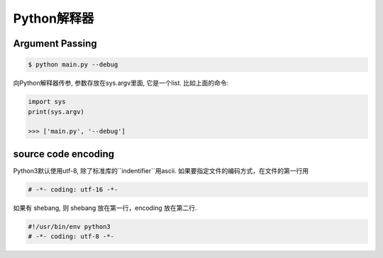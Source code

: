 .. _The Interpreter and Its Environment

Python解释器
===========

Argument Passing
----------------

.. code-block:: console

    $ python main.py --debug

向Python解释器传参, 参数存放在sys.argv里面, 它是一个list.
比如上面的命令:

.. code-block:: python3

    import sys
    print(sys.argv)

    >>> ['main.py', '--debug']

source code encoding
--------------------

Python3默认使用utf-8, 除了标准库的``indentifier``用ascii.
如果要指定文件的编码方式，在文件的第一行用

.. code-block:: python3

    # -*- coding: utf-16 -*-

如果有 shebang, 则 shebang 放在第一行，encoding 放在第二行.

.. code-block:: python3

    #!/usr/bin/env python3
    # -*- coding: utf-8 -*-
